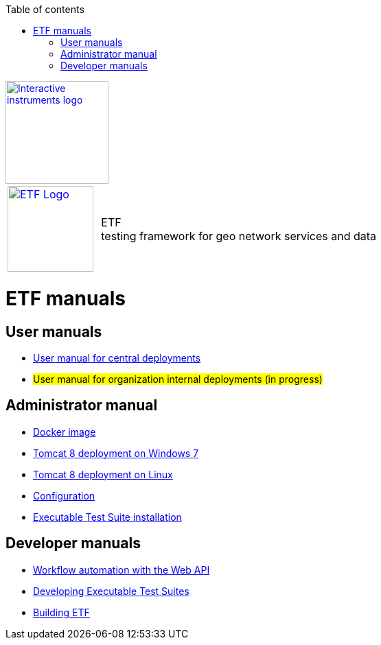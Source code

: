 :doctype: book

:stylesdir: stylesheets/
:stylesheet: etf.css
:linkcss:

:toc: macro
:toc-title: Table of contents
:toclevels: 4
:toc-position: left
:appendix-caption: Annex

:icons: font

:source-highlighter: pygments
:pygments-style: autumn
:pygments-linenums-mode: inline

[[ii_logo]]
image::http://www.interactive-instruments.de/wp-content/uploads/2012/07/copy-ii_logo_small.png["Interactive instruments logo",150,align="center",link=http://www.interactive-instruments.de/en]

[frame="none",grid="none",cols="^25,<.^75"]
|===
| image:images/ETF_logo.png["ETF Logo",125,link=http://www.etf-validator.net] | [etf_headline]#ETF +
testing framework for geo network services and data#
|===

= ETF manuals

== User manuals
* link:User_manuals/Simplified_workflows.html[User manual for central deployments]
* #User manual for organization internal deployments (in progress)#

== Administrator manual
* link:https://github.com/interactive-instruments/etf-webapp-docker#setup-etf-with-docker-compose[Docker image]
* link:Admin_manuals/index.html#_installation_on_windows[Tomcat 8 deployment on Windows 7]
* link:Admin_manuals/index.html#_installation_on_linux[Tomcat 8 deployment on Linux]
* link:Admin_manuals/index.html#_etf_configuration[Configuration]
* link:Admin_manuals/index.html#ets-installation[Executable Test Suite installation]

== Developer manuals
* link:Developer_manuals/WEB-API.html[Workflow automation with the Web API]
* link:Developer_manuals/Developing_Executable_Test_Suites.html[Developing Executable Test Suites]
* link:Developer_manuals/Building.html[Building ETF]
